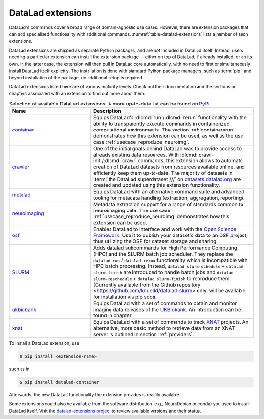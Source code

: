 .. index:: ! DataLad extension
.. _extensions_intro:

DataLad extensions
------------------

DataLad's commands cover a broad range of domain-agnostic use cases.  However,
there are extension packages that can add specialized functionality with
additional commands. :numref:`table-datalad-extensions` lists a number of
such extensions.

DataLad extensions are shipped as separate Python packages, and are *not*
included in DataLad itself. Instead, users needing a particular extension can
install the extension package -- either on top of DataLad, if already
installed, or on its own. In the latter case, the extension will then pull in
DataLad core automatically, with no need to first or simultaneously install
DataLad itself explicitly. The installation is done with standard Python
package managers, such as :term:`pip`, and beyond installation of the package,
no additional setup is required.

DataLad extensions listed here are of various maturity levels. Check out their
documentation and the sections or chapters associated with an extension to
find out more about them.

.. todo::
   We are working on content to describe each of the
   extensions, but this is not a high priority at the given time.
   Contributions of sections, chapters, or demonstrations for extensions
   that do not yet have one in the handbook are highly welcomed.

.. tabularcolumns:: \Y{.2}\Y{.8}
.. list-table:: Selection of available DataLad extensions. A more up-to-date list can be found on `PyPi <https://pypi.org/search/?q=datalad>`__
   :name: table-datalad-extensions
   :widths: 50 100
   :header-rows: 1

   * - Name
     - Description

   * - `container <https://docs.datalad.org/projects/container>`_
     - Equips DataLad's :dlcmd:`run`/:dlcmd:`rerun` functionality with
       the ability to transparently execute commands in containerized
       computational environments. The section :ref:`containersrun` demonstrates
       how this extension can be used, as well as the use case :ref:`usecase_reproduce_neuroimg`.

   * - `crawler <https://docs.datalad.org/projects/crawler>`_
     - One of the initial goals behind DataLad was to provide access
       to already existing data resources. With
       :dlcmd:`crawl-init`/:dlcmd:`crawl` commands, this extension
       allows to automate creation of DataLad datasets from resources
       available online, and efficiently keep them
       up-to-date. The majority of datasets in :term:`the DataLad superdataset ///`
       on `datasets.datalad.org <https://datasets.datalad.org>`_ are created and
       updated using this extension functionality.

   * - `metalad <https://docs.datalad.org/projects/metalad>`_
     - Equips DataLad with an alternative command suite and advanced tooling
       for metadata handling (extraction, aggregation, reporting).

   * - `neuroimaging <https://datalad-neuroimaging.readthedocs.io>`_
     - Metadata extraction support for a range of standards common to
       neuroimaging data. The use case :ref:`usecase_reproduce_neuroimg` demonstrates
       how this extension can be used.

   * - `osf <https://docs.datalad.org/projects/osf>`_
     - Enables DataLad to interface and work with the `Open Science Framework
       <https://osf.io>`_. Use it to publish your dataset's data to an OSF
       project, thus utilizing the OSF for dataset storage and sharing.


   * - `SLURM <https://github.com/knuedd/datalad-slurm>`__
     - Adds datalad subcommands for High Performance Computing (HPC) and 
       the SLURM batch job scheduler. They replace the ``datalad run`` / 
       ``datalad rerun`` functionality which is incompatible with HPC 
       batch processing. Instead, ``datalad slurm-schedule`` + 
       ``datalad slurm-finish`` are introduced to handle batch jobs and 
       ``datalad slurm-reschedule`` + ``datalad slurm-finish`` to reproduce them.
       (Currently available from the Github repository 
       <https://github.com/knuedd/datalad-slurm> only, will be available for 
       installation via pip soon.


   * - `ukbiobank <https://github.com/datalad/datalad-ukbiobank>`__
     - Equips DataLad with a set of commands to obtain and monitor imaging data
       releases of the `UKBiobank <https://www.ukbiobank.ac.uk>`_.
       An introduction can be found in chapter

   * - `xnat <https://github.com/datalad/datalad-xnat>`__
     - Equips DataLad with a set of commands to track
       `XNAT <https://www.xnat.org>`_ projects.
       An alternative, more basic method to retrieve data from an XNAT server is
       outlined in section :ref:`providers`.


.. todo::

  contribute a section or a demo, e.g. based on `existing one <https://docs.datalad.org/projects/crawler/en/latest/demos/track_data_from_webpage.html>`__

.. todo::

  link hirni chapter once done


.. todo::

  once section on metadata is done, link it here

.. todo::

  link UKB chapter once done

.. todo::

  Rewrite Third Party chapter to use this helper

.. todo::

  Contribute a use case or a demo when done.


To install a DataLad extension, use

.. code-block:: bash

   $ pip install <extension-name>

such as in

.. code-block:: bash

   $ pip install datalad-container

Afterwards, the new DataLad functionality the extension provides is
readily available.

Some extensions could also be available from the software distribution (e.g.,
NeuroDebian or conda) you used to install DataLad itself.  Visit
the `datalad-extensions project
<https://github.com/datalad/datalad-extensions>`_ to review available versions
and their status.
